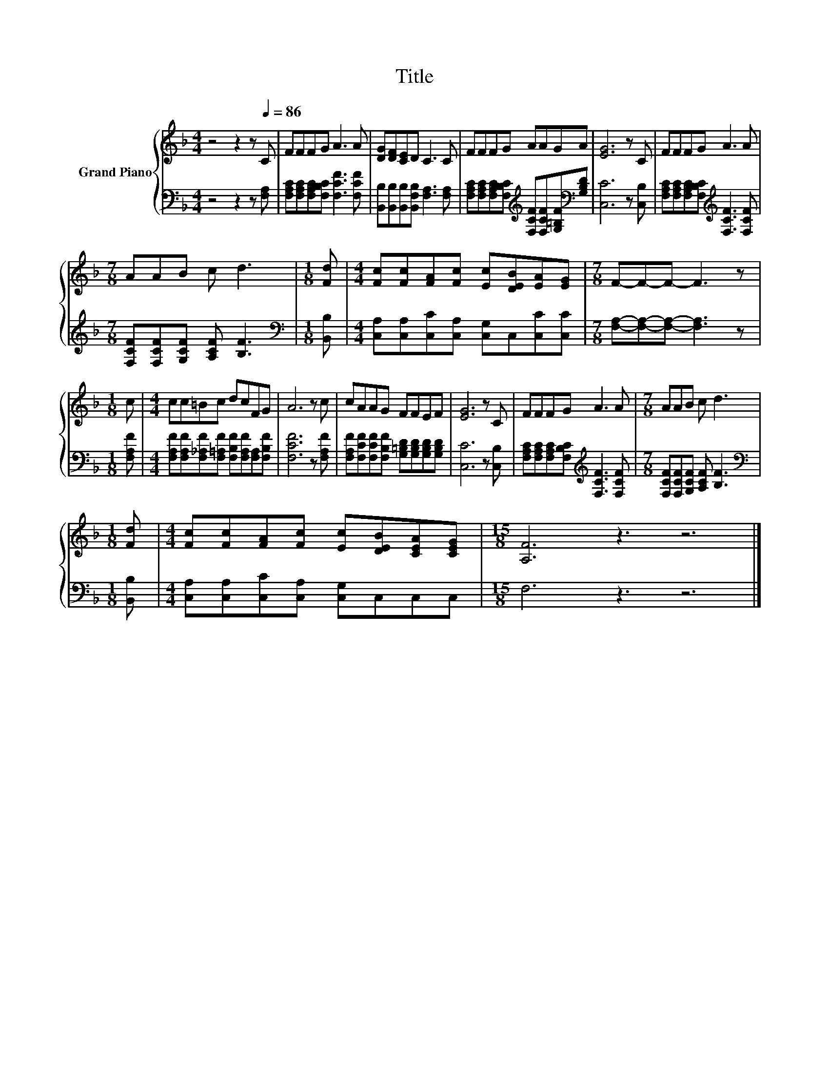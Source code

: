 X:1
T:Title
%%score { 1 | 2 }
L:1/8
M:4/4
K:F
V:1 treble nm="Grand Piano"
V:2 bass 
V:1
 z4 z2 z[Q:1/4=86] C | FFFG A3 A | [DG][DF][CE]D C3 C | FFFG AAGA | [EG]6 z C | FFFG A3 A | %6
[M:7/8] AAB c d3 |[M:1/8] [Fd] |[M:4/4] [Fc][Fc][FA][Fc] [Ec][DEB][EA][EG] |[M:7/8] F-F-F- F3 z | %10
[M:1/8] c |[M:4/4] cc=Bc dcFG | A6 z c | cAAG FFEF | [EG]6 z C | FFFG A3 A |[M:7/8] AAB c d3 | %17
[M:1/8] [Fd] |[M:4/4] [Fc][Fc][FA][Fc] [Ec][DEB][CEA][CEG] |[M:15/8] [A,F]6 z3 z6 |] %20
V:2
 z4 z2 z [F,A,] | [F,A,C][F,A,C][F,A,C][F,B,C] [F,CF]3 [F,CF] | %2
 [B,,B,][B,,B,][B,,B,][B,,F,B,] [F,A,]3 [F,A,] | %3
 [F,A,C][F,A,C][F,A,C][F,B,C][K:treble] [F,CF][F,CF][G,=B,F][K:bass][G,B,D] | [C,C]6 z [C,B,] | %5
 [F,A,C][F,A,C][F,A,C][F,B,C][K:treble] [F,CF]3 [F,CF] |[M:7/8] [F,CF][F,CF][G,CF] [A,CF] [B,F]3 | %7
[M:1/8][K:bass] [B,,B,] |[M:4/4] [C,A,][C,A,][C,C][C,A,] [C,G,]C,[C,C][C,C] | %9
[M:7/8] [F,A,]-[F,A,]-[F,A,]- [F,A,]3 z |[M:1/8] [F,A,F] | %11
[M:4/4] [F,A,F][F,A,F][F,_A,F][F,=A,F] [F,B,F][F,A,F][F,A,][F,B,F] | [F,CF]6 z [F,A,F] | %13
 [F,A,F][F,CF][F,CF][F,B,F] [G,=B,D][G,B,D][G,B,D][G,B,D] | [C,C]6 z [C,B,] | %15
 [F,A,C][F,A,C][F,A,C][F,B,C][K:treble] [F,CF]3 [F,CF] |[M:7/8] [F,CF][F,CF][G,CF] [A,CF] [B,F]3 | %17
[M:1/8][K:bass] [B,,B,] |[M:4/4] [C,A,][C,A,][C,C][C,A,] [C,G,]C,C,C, |[M:15/8] F,6 z3 z6 |] %20

